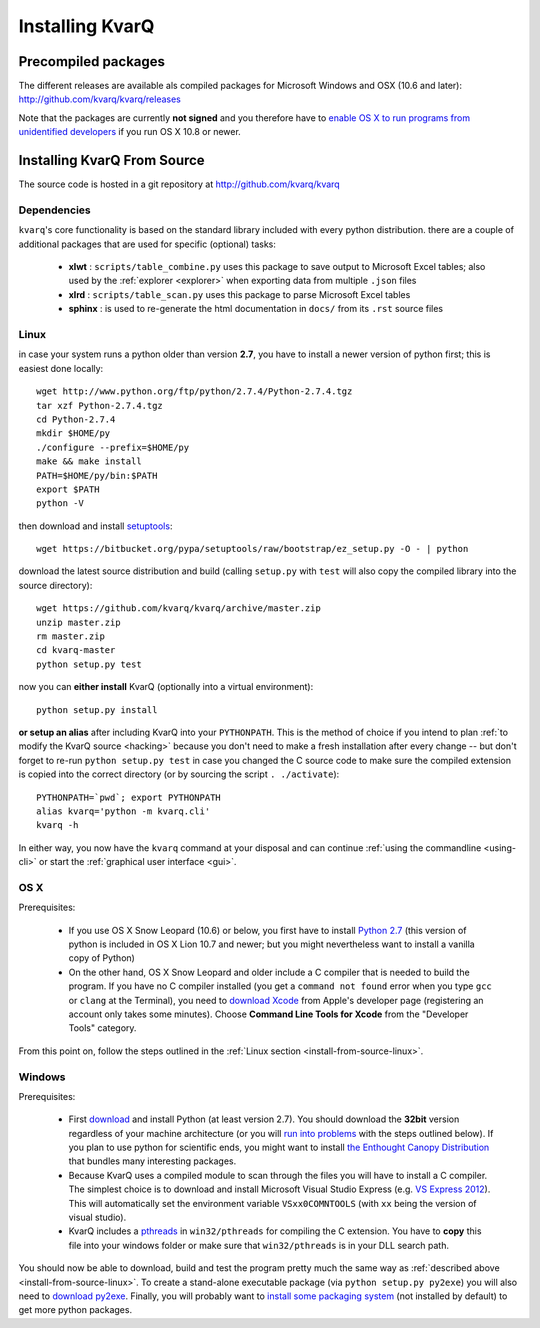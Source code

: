 
.. highlight:: bash

.. _installing:

Installing KvarQ
================

.. _precompiled:

Precompiled packages
--------------------

The different releases are available als compiled packages for Microsoft
Windows and OSX (10.6 and later): http://github.com/kvarq/kvarq/releases

Note that the packages are currently **not signed** and you therefore
have to `enable OS X to run programs from unidentified developers
<http://www.mcvsd.org/tips/powerteacher/osx_unidentified_developers.html>`_
if you run OS X 10.8 or newer.


.. _install-from-source:

Installing KvarQ From Source
----------------------------

The source code is hosted in a git repository at http://github.com/kvarq/kvarq

.. _dependencies:

Dependencies
~~~~~~~~~~~~

``kvarq``'s core functionality is based on the standard library
included with every python distribution. there are a couple of
additional packages that are used for specific (optional) tasks:

  - **xlwt** : ``scripts/table_combine.py`` uses this package to
    save output to Microsoft Excel tables; also used by the
    :ref:`explorer <explorer>` when exporting data from multiple
    ``.json`` files
  - **xlrd** : ``scripts/table_scan.py`` uses this package to parse
    Microsoft Excel tables
  - **sphinx** : is used to re-generate the html documentation in
    ``docs/`` from its ``.rst`` source files


.. _install-from-source-linux:

Linux
~~~~~

in case your system runs a python older than version **2.7**, you have
to install a newer version of python first; this is easiest done
locally::

    wget http://www.python.org/ftp/python/2.7.4/Python-2.7.4.tgz
    tar xzf Python-2.7.4.tgz
    cd Python-2.7.4
    mkdir $HOME/py
    ./configure --prefix=$HOME/py
    make && make install
    PATH=$HOME/py/bin:$PATH
    export $PATH
    python -V

then download and install `setuptools <https://pypi.python.org/pypi/setuptools>`_::

    wget https://bitbucket.org/pypa/setuptools/raw/bootstrap/ez_setup.py -O - | python

download the latest source distribution and build (calling ``setup.py``
with ``test`` will also copy the compiled library into the source
directory)::

    wget https://github.com/kvarq/kvarq/archive/master.zip
    unzip master.zip
    rm master.zip
    cd kvarq-master
    python setup.py test

now you can **either install** KvarQ (optionally into a virtual environment)::

    python setup.py install

**or setup an alias** after including KvarQ into your ``PYTHONPATH``.  This is
the method of choice if you intend to plan :ref:`to modify the KvarQ source
<hacking>` because you don't need to make a fresh installation after every
change -- but don't forget to re-run ``python setup.py test`` in case you changed
the C source code to make sure the compiled extension is copied into the correct
directory (or by sourcing the script ``. ./activate``)::

    PYTHONPATH=`pwd`; export PYTHONPATH
    alias kvarq='python -m kvarq.cli'
    kvarq -h

In either way, you now have the ``kvarq`` command at your disposal and can
continue :ref:`using the commandline <using-cli>` or start the
:ref:`graphical user interface <gui>`.


.. _install-from-source-osx:

OS X
~~~~

Prerequisites:

  - If you use OS X Snow Leopard (10.6) or below, you first have to install
    `Python 2.7 <http://www.python.org/download/releases/2.7/>`_ (this version
    of python is included in OS X Lion 10.7 and newer; but you might
    nevertheless want to install a vanilla copy of Python)

  - On the other hand, OS X Snow Leopard and older include a C compiler that is
    needed to build the program. If you have no C compiler installed (you get a
    ``command not found`` error when you type ``gcc`` or ``clang`` at the
    Terminal), you need to `download Xcode
    <https://developer.apple.com/downloads/index.action>`_ from Apple's
    developer page (registering an account only takes some minutes). Choose
    **Command Line Tools for Xcode** from the "Developer Tools" category.

From this point on, follow the steps outlined in the :ref:`Linux section
<install-from-source-linux>`.


.. _install-from-source-windows:

Windows
~~~~~~~

Prerequisites:

  - First `download <http://www.python.org/download/releases/2.7.5/>`_ and
    install Python (at least version 2.7). You should download the **32bit**
    version regardless of your machine architecture (or you will `run into
    problems <http://bugs.python.org/issue7511>`_ with the steps outlined
    below).  If you plan to use python for scientific ends, you might want to
    install `the Enthought Canopy Distribution
    <http://www.engthought.com/downloads/>`_ that bundles many interesting
    packages.

  - Because KvarQ uses a compiled module to scan through the files you will
    have to install a C compiler. The simplest choice is to download and
    install Microsoft Visual Studio Express (e.g. `VS Express 2012
    <http://www.microsoft.com/visualstudio/deu/downloads#d-2012-express>`_).
    This will automatically set the environment variable ``VSxx0COMNTOOLS``
    (with ``xx`` being the version of visual studio).

  - KvarQ includes a `pthreads <http://sourceware.org/pthreads-win32/>`_ in
    ``win32/pthreads`` for compiling the C extension.  You have to **copy**
    this file into your windows folder or make sure that ``win32/pthreads``
    is in your DLL search path.

You should now be able to download, build and test the program pretty much the
same way as :ref:`described above <install-from-source-linux>`. To create a
stand-alone executable package (via ``python setup.py py2exe``) you will also
need to `download py2exe <http://www.py2exe.org/>`_.  Finally, you will
probably want to `install some packaging system
<https://zignar.net/2012/06/17/install-python-on-windows/>`_ (not installed by
default) to get more python packages.

